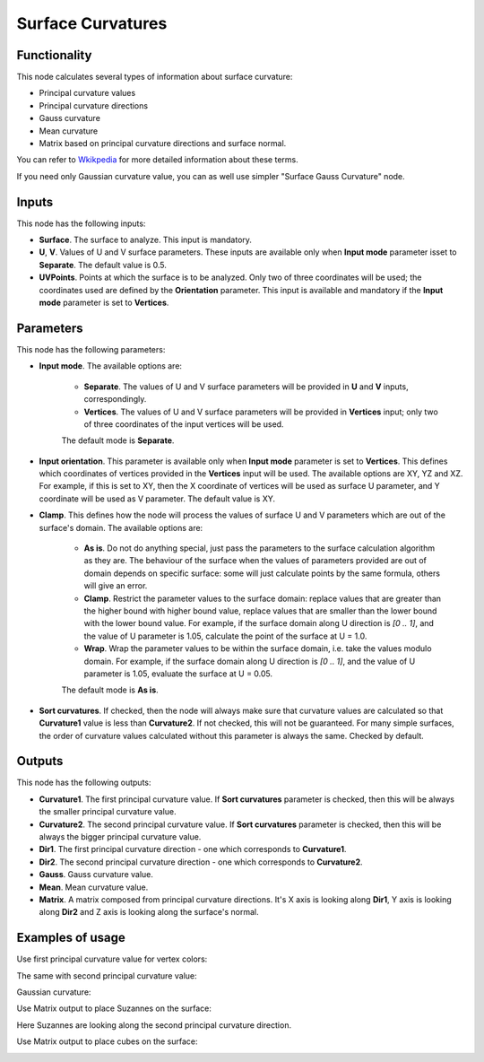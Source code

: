 Surface Curvatures
==================

Functionality
-------------

This node calculates several types of information about surface curvature:

* Principal curvature values
* Principal curvature directions
* Gauss curvature
* Mean curvature
* Matrix based on principal curvature directions and surface normal.

You can refer to Wkikpedia_ for more detailed information about these terms.

.. _Wkikpedia: https://en.wikipedia.org/wiki/Differential_geometry_of_surfaces

If you need only Gaussian curvature value, you can as well use simpler "Surface Gauss Curvature" node.

Inputs
------

This node has the following inputs:

* **Surface**. The surface to analyze. This input is mandatory.
* **U**, **V**. Values of U and V surface parameters. These inputs are
  available only when **Input mode** parameter isset to **Separate**. The
  default value is 0.5.
* **UVPoints**. Points at which the surface is to be analyzed. Only two of
  three coordinates will be used; the coordinates used are defined by the
  **Orientation** parameter. This input is available and mandatory if the
  **Input mode** parameter is set to **Vertices**.

Parameters
----------

This node has the following parameters:

* **Input mode**. The available options are:

   * **Separate**. The values of U and V surface parameters will be provided in
     **U** and **V** inputs, correspondingly.
   * **Vertices**. The values of U and V surface parameters will be provided in
     **Vertices** input; only two of three coordinates of the input vertices
     will be used.
   
   The default mode is **Separate**.

* **Input orientation**. This parameter is available only when  **Input mode**
  parameter is set to **Vertices**. This defines which coordinates of vertices
  provided in the **Vertices** input will be used. The available options are
  XY, YZ and XZ. For example, if this is set to XY, then the X coordinate of
  vertices will be used as surface U parameter, and Y coordinate will be used
  as V parameter. The default value is XY.
* **Clamp**. This defines how the node will process the values of
  surface U and V parameters which are out of the surface's domain. The
  available options are:

   * **As is**. Do not do anything special, just pass the parameters to the
     surface calculation algorithm as they are. The behaviour of the surface
     when the values of parameters provided are out of domain depends on
     specific surface: some will just calculate points by the same formula,
     others will give an error.
   * **Clamp**. Restrict the parameter values to the surface domain: replace
     values that are greater than the higher bound with higher bound value,
     replace values that are smaller than the lower bound with the lower bound
     value. For example, if the surface domain along U direction is `[0 .. 1]`,
     and the value of U parameter is 1.05, calculate the point of the surface
     at U = 1.0.
   * **Wrap**. Wrap the parameter values to be within the surface domain, i.e.
     take the values modulo domain. For example, if the surface domain along U
     direction is `[0 .. 1]`, and the value of U parameter is 1.05, evaluate
     the surface at U = 0.05.

   The default mode is **As is**.

* **Sort curvatures**. If checked, then the node will always make sure that
  curvature values are calculated so that **Curvature1** value is less than
  **Curvature2**. If not checked, this will not be guaranteed. For many simple
  surfaces, the order of curvature values calculated without this parameter is
  always the same. Checked by default.

Outputs
-------

This node has the following outputs:

* **Curvature1**. The first principal curvature value. If **Sort curvatures**
  parameter is checked, then this will be always the smaller principal
  curvature value.
* **Curvature2**. The second principal curvature value. If **Sort curvatures**
  parameter is checked, then this will be always the bigger principal curvature
  value.
* **Dir1**. The first principal curvature direction - one which corresponds to **Curvature1**.
* **Dir2**. The second principal curvature direction - one which corresponds to **Curvature2**.
* **Gauss**. Gauss curvature value.
* **Mean**. Mean curvature value.
* **Matrix**. A matrix composed from principal curvature directions. It's X
  axis is looking along **Dir1**, Y axis is looking along **Dir2** and Z axis
  is looking along the surface's normal.

Examples of usage
-----------------

Use first principal curvature value for vertex colors:

.. image:: https://user-images.githubusercontent.com/284644/80917635-d9089900-8d79-11ea-982e-ccde3742ffc6.png

The same with second principal curvature value:

.. image:: https://user-images.githubusercontent.com/284644/80917636-d9a12f80-8d79-11ea-9563-a77c3447abf5.png

Gaussian curvature:

.. image:: https://user-images.githubusercontent.com/284644/80917638-da39c600-8d79-11ea-8243-d74ab1f7b7b5.png

Use Matrix output to place Suzannes on the surface:

.. image:: https://user-images.githubusercontent.com/284644/80917634-d8700280-8d79-11ea-99e3-0d4d065d639a.png

Here Suzannes are looking along the second principal curvature direction.

Use Matrix output to place cubes on the surface:

.. image:: https://user-images.githubusercontent.com/284644/80917640-da39c600-8d79-11ea-8e5e-2cfd3e7a0806.png

